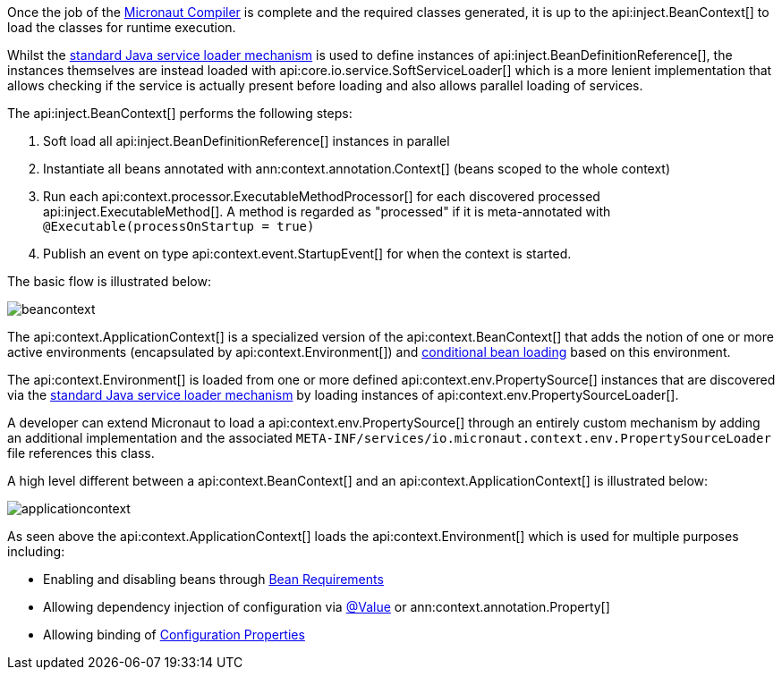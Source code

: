 Once the job of the <<compilerArch, Micronaut Compiler>> is complete and the required classes generated, it is up to the api:inject.BeanContext[] to load the classes for runtime execution.

Whilst the https://docs.oracle.com/en/java/javase/17/docs/api/java.base/java/util/ServiceLoader.html[standard Java service loader mechanism] is used to define instances of api:inject.BeanDefinitionReference[], the instances themselves are instead loaded with api:core.io.service.SoftServiceLoader[] which is a more lenient implementation that allows checking if the service is actually present before loading and also allows parallel loading of services.

The api:inject.BeanContext[] performs the following steps:

1. Soft load all api:inject.BeanDefinitionReference[] instances in parallel
2. Instantiate all beans annotated with ann:context.annotation.Context[] (beans scoped to the whole context)
3. Run each api:context.processor.ExecutableMethodProcessor[] for each discovered processed api:inject.ExecutableMethod[]. A method is regarded as "processed" if it is meta-annotated with `@Executable(processOnStartup = true)`
4. Publish an event on type api:context.event.StartupEvent[] for when the context is started.

The basic flow is illustrated below:

image::arch/beancontext.png[]

The api:context.ApplicationContext[] is a specialized version of the api:context.BeanContext[] that adds the notion of one or more active environments (encapsulated by api:context.Environment[]) and <<conditionalBeans, conditional bean loading>> based on this environment.

The api:context.Environment[] is loaded from one or more defined api:context.env.PropertySource[] instances that are discovered via the https://docs.oracle.com/en/java/javase/17/docs/api/java.base/java/util/ServiceLoader.html[standard Java service loader mechanism] by loading instances of api:context.env.PropertySourceLoader[].

A developer can extend Micronaut to load a api:context.env.PropertySource[] through an entirely custom mechanism by adding an additional implementation and the associated `META-INF/services/io.micronaut.context.env.PropertySourceLoader` file references this class.

A high level different between a api:context.BeanContext[] and an api:context.ApplicationContext[] is illustrated below:

image::arch/applicationcontext.png[]

As seen above the api:context.ApplicationContext[] loads the api:context.Environment[] which is used for multiple purposes including:

* Enabling and disabling beans through <<conditionalBeans, Bean Requirements>>
* Allowing dependency injection of configuration via <<valueAnnotation, @Value>> or ann:context.annotation.Property[]
* Allowing binding of <<configurationProperties, Configuration Properties>>